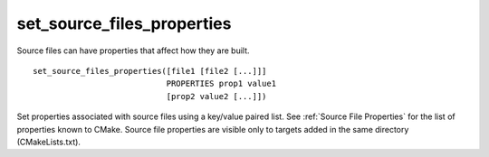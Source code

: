 set_source_files_properties
---------------------------

Source files can have properties that affect how they are built.

::

  set_source_files_properties([file1 [file2 [...]]]
                              PROPERTIES prop1 value1
                              [prop2 value2 [...]])

Set properties associated with source files using a key/value paired
list.  See :ref:`Source File Properties` for the list of properties known
to CMake.  Source file properties are visible only to targets added
in the same directory (CMakeLists.txt).
